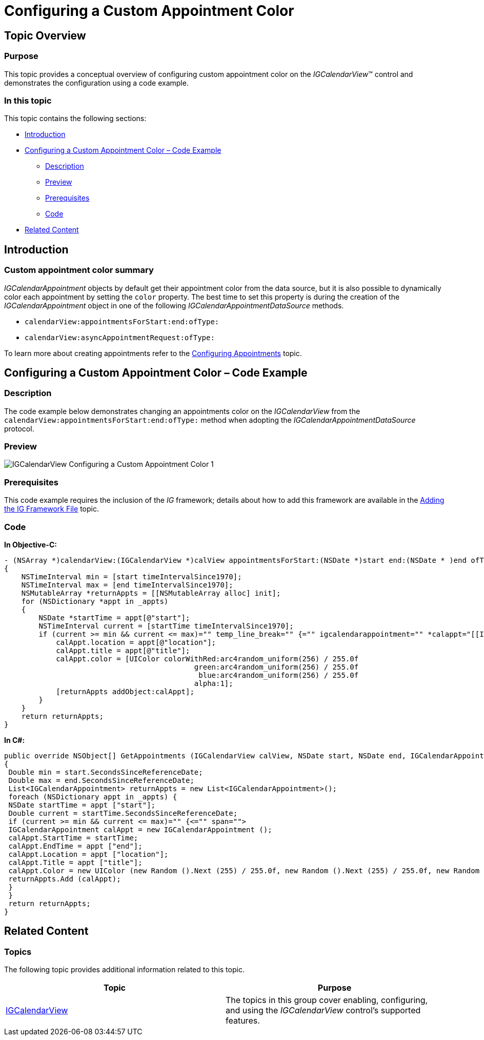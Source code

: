 ﻿////

|metadata|
{
    "name": "igcalendarview-configuring-custom-appointment-color",
    "tags": ["Appointments","Getting Started","How Do I","Styling"],
    "controlName": ["IGCalendarView"],
    "guid": "e2c52009-4c8b-4a17-9ff8-8718b872cc08",  
    "buildFlags": [],
    "createdOn": "2014-09-12T13:35:23.8453708Z"
}
|metadata|
////

= Configuring a Custom Appointment Color

== Topic Overview

=== Purpose

This topic provides a conceptual overview of configuring custom appointment color on the  _IGCalendarView_™ control and demonstrates the configuration using a code example.

=== In this topic

This topic contains the following sections:

* <<_Ref324841248, Introduction >>
* <<_Ref248895787, Configuring a Custom Appointment Color – Code Example >>

** <<_Ref327344209,Description>>
** <<_Ref252521837,Preview>>
** <<_Ref327523606,Prerequisites>>
** <<_Ref327344217,Code>>

* <<_Ref215823716, Related Content >>

[[_Ref324841248]]
== Introduction

=== Custom appointment color summary

_IGCalendarAppointment_   objects by default get their appointment color from the data source, but it is also possible to dynamically color each appointment by setting the `color` property. The best time to set this property is during the creation of the  _IGCalendarAppointment_   object in one of the following  _IGCalendarAppointmentDataSource_   methods.

* `calendarView:appointmentsForStart:end:ofType:`
* `calendarView:asyncAppointmentRequest:ofType:`

To learn more about creating appointments refer to the link:igcalendarview-configuring-appointments.html[Configuring Appointments] topic.

[[_Ref248895787]]
[[_Ref324841253]]
== Configuring a Custom Appointment Color – Code Example

[[_Ref327344209]]

=== Description

The code example below demonstrates changing an appointments color on the  _IGCalendarView_   from the `calendarView``:appointmentsForStart:end:ofType``:` method when adopting the  _IGCalendarAppointmentDataSource_   protocol.

[[_Ref252521837]]

=== Preview

image::images/IGCalendarView_-_Configuring_a_Custom_Appointment_Color_1.png[]

[[_Ref327523606]]

=== Prerequisites

This code example requires the inclusion of the  __IG__  framework; details about how to add this framework are available in the link:iggridview-adding-the-ig-framework-file.html[Adding the IG Framework File] topic.

[[_Ref327344217]]

=== Code

*In Objective-C:*

[source,csharp]
----
- (NSArray *)calendarView:(IGCalendarView *)calView appointmentsForStart:(NSDate *)start end:(NSDate * )end ofType:(IGCalendarAppointmentRequestType)requestType
{
    NSTimeInterval min = [start timeIntervalSince1970];
    NSTimeInterval max = [end timeIntervalSince1970];
    NSMutableArray *returnAppts = [[NSMutableArray alloc] init];
    for (NSDictionary *appt in _appts)
    {
        NSDate *startTime = appt[@"start"];
        NSTimeInterval current = [startTime timeIntervalSince1970];
        if (current >= min && current <= max)="" temp_line_break="" {="" igcalendarappointment="" *calappt="[[IGCalendarAppointment" alloc]="" init];="" calappt.starttime="startTime;" calappt.endtime="appt[<SPAN" class="string">@"end"];
            calAppt.location = appt[@"location"];
            calAppt.title = appt[@"title"];
            calAppt.color = [UIColor colorWithRed:arc4random_uniform(256) / 255.0f
                                            green:arc4random_uniform(256) / 255.0f
                                             blue:arc4random_uniform(256) / 255.0f
                                            alpha:1];
            [returnAppts addObject:calAppt];
        }
    }
    return returnAppts;
}
----

*In C#:*

[source,csharp]
----
public override NSObject[] GetAppointments (IGCalendarView calView, NSDate start, NSDate end, IGCalendarAppointmentRequestType requestType)
{ 
 Double min = start.SecondsSinceReferenceDate;
 Double max = end.SecondsSinceReferenceDate;
 List<IGCalendarAppointment> returnAppts = new List<IGCalendarAppointment>();
 foreach (NSDictionary appt in _appts) {
 NSDate startTime = appt ["start"];
 Double current = startTime.SecondsSinceReferenceDate;
 if (current >= min && current <= max)="" {<="" span="">
 IGCalendarAppointment calAppt = new IGCalendarAppointment ();
 calAppt.StartTime = startTime;
 calAppt.EndTime = appt ["end"];
 calAppt.Location = appt ["location"];
 calAppt.Title = appt ["title"];
 calAppt.Color = new UIColor (new Random ().Next (255) / 255.0f, new Random ().Next (255) / 255.0f, new Random ().Next (255) / 255.0f, 1.0f);
 returnAppts.Add (calAppt);
 }
 }
 return returnAppts;
}
----

[[_Ref215823716]]
== Related Content

=== Topics

The following topic provides additional information related to this topic.

[options="header", cols="a,a"]
|====
|Topic|Purpose

| link:igcalendarview.html[IGCalendarView]
|The topics in this group cover enabling, configuring, and using the _IGCalendarView_ control’s supported features.

|====
